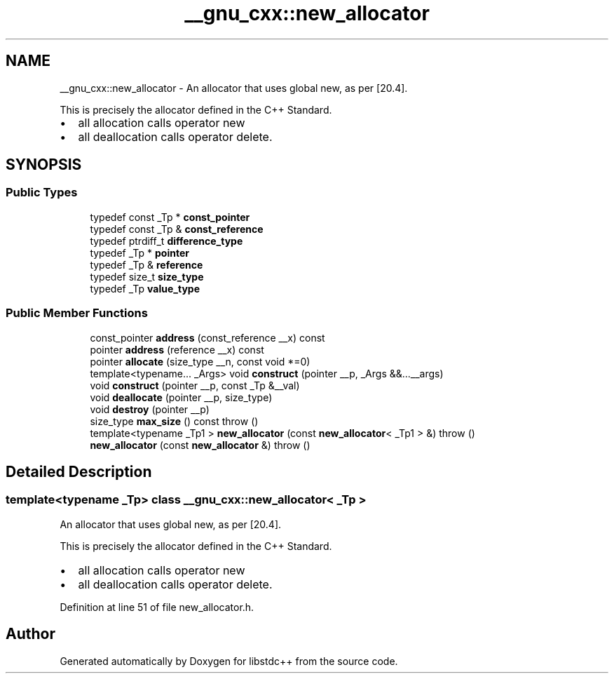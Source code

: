 .TH "__gnu_cxx::new_allocator" 3 "21 Apr 2009" "libstdc++" \" -*- nroff -*-
.ad l
.nh
.SH NAME
__gnu_cxx::new_allocator \- An allocator that uses global new, as per [20.4].
.PP
This is precisely the allocator defined in the C++ Standard.
.IP "\(bu" 2
all allocation calls operator new
.IP "\(bu" 2
all deallocation calls operator delete. 
.PP
 

.PP
.SH SYNOPSIS
.br
.PP
.SS "Public Types"

.in +1c
.ti -1c
.RI "typedef const _Tp * \fBconst_pointer\fP"
.br
.ti -1c
.RI "typedef const _Tp & \fBconst_reference\fP"
.br
.ti -1c
.RI "typedef ptrdiff_t \fBdifference_type\fP"
.br
.ti -1c
.RI "typedef _Tp * \fBpointer\fP"
.br
.ti -1c
.RI "typedef _Tp & \fBreference\fP"
.br
.ti -1c
.RI "typedef size_t \fBsize_type\fP"
.br
.ti -1c
.RI "typedef _Tp \fBvalue_type\fP"
.br
.in -1c
.SS "Public Member Functions"

.in +1c
.ti -1c
.RI "const_pointer \fBaddress\fP (const_reference __x) const "
.br
.ti -1c
.RI "pointer \fBaddress\fP (reference __x) const "
.br
.ti -1c
.RI "pointer \fBallocate\fP (size_type __n, const void *=0)"
.br
.ti -1c
.RI "template<typename... _Args> void \fBconstruct\fP (pointer __p, _Args &&...__args)"
.br
.ti -1c
.RI "void \fBconstruct\fP (pointer __p, const _Tp &__val)"
.br
.ti -1c
.RI "void \fBdeallocate\fP (pointer __p, size_type)"
.br
.ti -1c
.RI "void \fBdestroy\fP (pointer __p)"
.br
.ti -1c
.RI "size_type \fBmax_size\fP () const   throw ()"
.br
.ti -1c
.RI "template<typename _Tp1 > \fBnew_allocator\fP (const \fBnew_allocator\fP< _Tp1 > &)  throw ()"
.br
.ti -1c
.RI "\fBnew_allocator\fP (const \fBnew_allocator\fP &)  throw ()"
.br
.in -1c
.SH "Detailed Description"
.PP 

.SS "template<typename _Tp> class __gnu_cxx::new_allocator< _Tp >"
An allocator that uses global new, as per [20.4].
.PP
This is precisely the allocator defined in the C++ Standard.
.IP "\(bu" 2
all allocation calls operator new
.IP "\(bu" 2
all deallocation calls operator delete. 
.PP

.PP
Definition at line 51 of file new_allocator.h.

.SH "Author"
.PP 
Generated automatically by Doxygen for libstdc++ from the source code.
